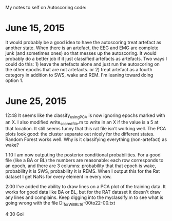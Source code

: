 My notes to self on Autoscoring code: 

* June 15, 2015 
It would probably be a good idea to have the autoscoring treat artefact as another state.  When there is an artefact, the EEG and EMG are complete junk (and sometimes ones) so that messes up the autoscoring.  It would probably do a better job if it just classified artefacts as artefacts.  Two ways I could do this: 1) leave the artefacts alone and just run the autoscoring on the other epochs that are not artefacts.  or 2) treat artefact as a fourth category in addition to SWS, wake and REM.  
I'm leaning toward doing option 1.  

* June 25, 2015
12:48 It seems like the classify_usingPCA is now ignoring epochs marked with an X.  I also modified write_scored_file.m to write in an X if the value is a 5 at that 
location.  It still seems funny that this rat file isn't working well.  The PCA plots look good: the cluster separate out nicely for the different states.  Random Forest 
works well.  Why is it classifying everything (non-artefact) as wake?  

1:10 I am now outputing the posterior conditional probabilities.  For a good file (like a BA or BL) the numbers are reasonable: each row corresponds to an epoch, 
and there are 3 columns: probability that that epoch is wake, probability it is SWS, probability it is REMS.  When I output this for the Rat dataset I get 
NaNs for every element in every row. 

2:00 I've added the ability to draw lines on a PCA plot of the training data.  It works for good data like BA or BL, but for the RAT dataset it doesn't draw any lines and complains.  Keep digging into the myclassify.m to see what is going wrong with the file D:\mrempe\autoscoring_for_Will\Dec2014\Rat10_BL_16-00to22-00.txt 


4:30 Goi